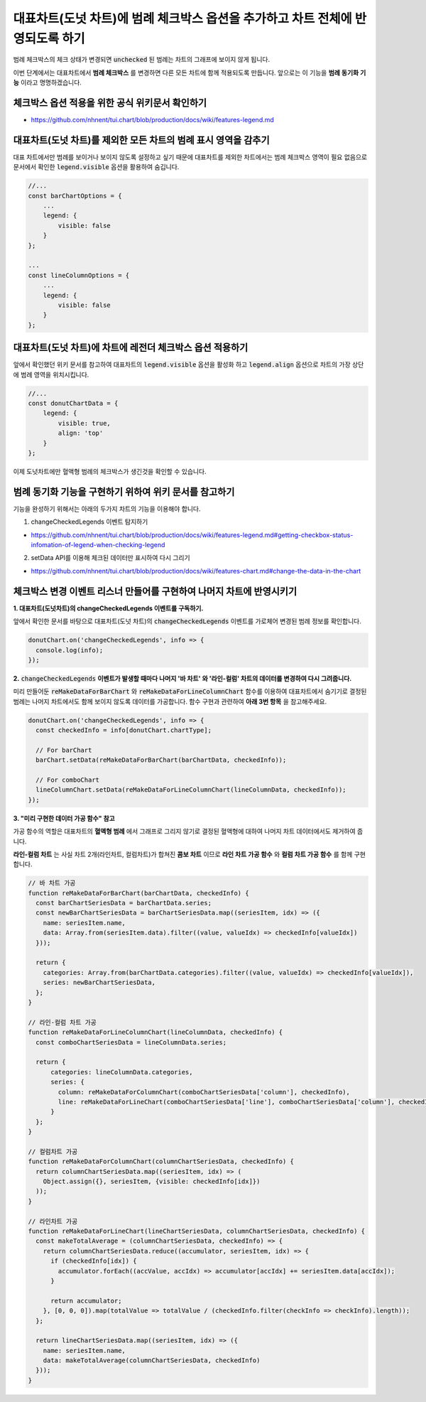 ###################
대표차트(도넛 차트)에 범례 체크박스 옵션을 추가하고 차트 전체에 반영되도록 하기
###################

범례 체크박스의 체크 상태가 변경되면 :code:`unchecked` 된 범례는 차트의 그래프에 보이지 않게 됩니다.

이번 단계에서는 대표차트에서 **범례 체크박스** 를 변경하면 다른 모든 차트에 함께 적용되도록 만듭니다. 앞으로는 이 기능을 **범례 동기화 기능** 이라고 명명하겠습니다.

체크박스 옵션 적용을 위한 공식 위키문서 확인하기
=====================

- https://github.com/nhnent/tui.chart/blob/production/docs/wiki/features-legend.md


대표차트(도넛 차트)를 제외한 모든 차트의 범례 표시 영역을 감추기
=====================

대표 차트에서만 범례를 보이거나 보이지 않도록 설정하고 싶기 때문에 대표차트를 제외한 차트에서는 범례 체크박스 영역이 필요 없음으로 문서에서 확인한 :code:`legend.visible` 옵션을 활용하여 숨깁니다.

.. code-block:: javascript

  //...
  const barChartOptions = {
      ...
      legend: {
          visible: false
      }
  };

  ...
  const lineColumnOptions = {
      ...
      legend: {
          visible: false
      }
  };


대표차트(도넛 차트)에 차트에 레전더 체크박스 옵션 적용하기
=====================

앞에서 확인했던 위키 문서를 참고하여 대표차트의 :code:`legend.visible` 옵션을 활성화 하고 :code:`legend.align` 옵션으로 차트의 가장 상단에 범례 영역을 위치시킵니다.

.. code-block:: javascript

  //...
  const donutChartData = {
      legend: {
          visible: true,
          align: 'top'
      }
  };

이제 도넛차트에만 혈액형 범례의 체크박스가 생긴것을 확인할 수 있습니다.



범례 동기화 기능을 구현하기 위하여 위키 문서를 참고하기
=====================

기능을 완성하기 위해서는 아래의 두가지 차트의 기능을 이용해야 합니다.

1. changeCheckedLegends 이벤트 탐지하기

- https://github.com/nhnent/tui.chart/blob/production/docs/wiki/features-legend.md#getting-checkbox-status-infomation-of-legend-when-checking-legend

2. setData API를 이용해 체크된 데이터만 표시하여 다시 그리기

- https://github.com/nhnent/tui.chart/blob/production/docs/wiki/features-chart.md#change-the-data-in-the-chart

체크박스 변경 이벤트 리스너 만들어를 구현하여 나머지 차트에 반영시키기
=====================

**1. 대표차트(도넛차트)의 changeCheckedLegends 이벤트를 구독하기.**

앞에서 확인한 문서를 바탕으로 대표차트(도넛 차트)의 :code:`changeCheckedLegends` 이벤트를 가로체어 변경된 범례 정보를 확인합니다.

.. code-block:: javascript

  donutChart.on('changeCheckedLegends', info => {
    console.log(info);
  });


**2.** :code:`changeCheckedLegends` **이벤트가 발생할 때마다 나머지 '바 차트' 와 '라인-컬럼' 차트의 데이터를 변경하여 다시 그려줍니다.**

미리 만들어둔 :code:`reMakeDataForBarChart` 와 :code:`reMakeDataForLineColumnChart` 함수를 이용하여 대표차트에서 숨기기로 결정된 범례는 나머지 차트에서도 함께 보이지 않도록 데이터를 가공합니다. 함수 구현과 관련하여 **아래 3번 항목** 을 참고해주세요.

.. code-block:: javascript

  donutChart.on('changeCheckedLegends', info => {
    const checkedInfo = info[donutChart.chartType];
  
    // For barChart
    barChart.setData(reMakeDataForBarChart(barChartData, checkedInfo));
  
    // For comboChart
    lineColumnChart.setData(reMakeDataForLineColumnChart(lineColumnData, checkedInfo));
  });


**3. "미리 구현한 데이터 가공 함수" 참고**

가공 함수의 역할은 대표차트의 **혈액형 범례** 에서 그래프로 그리지 않기로 결정된 혈액형에 대하여 나머지 차트 데이터에서도 제거하여 줍니다.

**라인-컬럼 차트** 는 사실 차트 2개(라인차트, 컬럼차트)가 합쳐진 **콤보 차트** 이므로 **라인 차트 가공 함수** 와 **컬럼 차트 가공 함수** 를 함께 구현합니다.

.. code-block:: javascript

  // 바 차트 가공
  function reMakeDataForBarChart(barChartData, checkedInfo) {
    const barChartSeriesData = barChartData.series;
    const newBarChartSeriesData = barChartSeriesData.map((seriesItem, idx) => ({
      name: seriesItem.name,
      data: Array.from(seriesItem.data).filter((value, valueIdx) => checkedInfo[valueIdx])
    }));
  
    return {
      categories: Array.from(barChartData.categories).filter((value, valueIdx) => checkedInfo[valueIdx]),
      series: newBarChartSeriesData,
    };
  }
  
  // 라인-컬럼 차트 가공
  function reMakeDataForLineColumnChart(lineColumnData, checkedInfo) {
    const comboChartSeriesData = lineColumnData.series;
  
    return {
        categories: lineColumnData.categories,
        series: {
          column: reMakeDataForColumnChart(comboChartSeriesData['column'], checkedInfo),
          line: reMakeDataForLineChart(comboChartSeriesData['line'], comboChartSeriesData['column'], checkedInfo)
        }
    };
  }
  
  // 컬럼차트 가공
  function reMakeDataForColumnChart(columnChartSeriesData, checkedInfo) {
    return columnChartSeriesData.map((seriesItem, idx) => (
      Object.assign({}, seriesItem, {visible: checkedInfo[idx]})
    ));
  }
  
  // 라인차트 가공
  function reMakeDataForLineChart(lineChartSeriesData, columnChartSeriesData, checkedInfo) {
    const makeTotalAverage = (columnChartSeriesData, checkedInfo) => {
      return columnChartSeriesData.reduce((accumulator, seriesItem, idx) => {
        if (checkedInfo[idx]) {
          accumulator.forEach((accValue, accIdx) => accumulator[accIdx] += seriesItem.data[accIdx]);
        }
  
        return accumulator;
      }, [0, 0, 0]).map(totalValue => totalValue / (checkedInfo.filter(checkInfo => checkInfo).length));
    };
  
    return lineChartSeriesData.map((seriesItem, idx) => ({
      name: seriesItem.name,
      data: makeTotalAverage(columnChartSeriesData, checkedInfo)
    }));
  }
